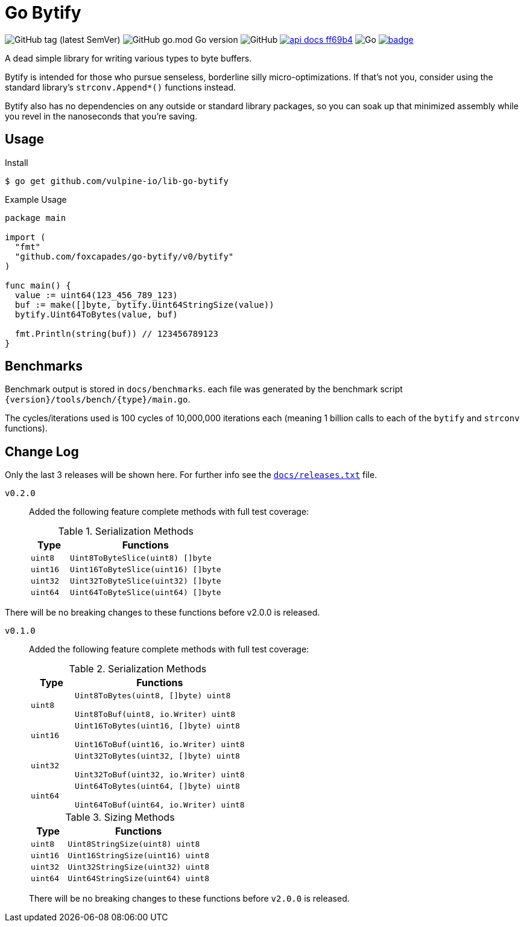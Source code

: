 = Go Bytify

image:https://img.shields.io/github/v/tag/foxcapades/go-bytify[GitHub tag (latest SemVer)]
image:https://img.shields.io/github/go-mod/go-version/foxcapades/go-bytify[GitHub go.mod Go version]
image:https://img.shields.io/github/license/foxcapades/go-bytify[GitHub]
image:https://img.shields.io/badge/api-docs-ff69b4[title="API Docs", link=https://pkg.go.dev/github.com/foxcapades/go-bytify@v0.2.0/v0/bytify]
image:https://github.com/Foxcapades/go-bytify/workflows/Go/badge.svg[Go]
image:https://codecov.io/gh/Foxcapades/go-bytify/branch/main/graph/badge.svg?token=E4WD9IURJL[title=codecov, link=https://codecov.io/gh/Foxcapades/go-bytify]

A dead simple library for writing various types to byte buffers.

Bytify is intended for those who pursue senseless, borderline silly
micro-optimizations. If that's not you, consider using the standard library's
`strconv.Append*()` functions instead.

Bytify also has no dependencies on any outside or standard library packages, so
you can soak up that minimized assembly while you revel in the nanoseconds that
you're saving.

== Usage

.Install
[source,sh-session]
----
$ go get github.com/vulpine-io/lib-go-bytify
----

.Example Usage
[source,go]
----
package main

import (
  "fmt"
  "github.com/foxcapades/go-bytify/v0/bytify"
)

func main() {
  value := uint64(123_456_789_123)
  buf := make([]byte, bytify.Uint64StringSize(value))
  bytify.Uint64ToBytes(value, buf)

  fmt.Println(string(buf)) // 123456789123
}
----

== Benchmarks

Benchmark output is stored in `docs/benchmarks`. each file was generated by the
benchmark script `\{version}/tools/bench/\{type}/main.go`.

The cycles/iterations used is 100 cycles of 10,000,000 iterations each (meaning
1 billion calls to each of the `bytify` and `strconv` functions).

== Change Log

Only the last 3 releases will be shown here.  For further info see the
link:docs/releases.txt[`docs/releases.txt`] file.

`v0.2.0`::
Added the following feature complete methods with full test coverage:
+
.Serialization Methods
[cols="1m,4m",options="header"]
|===
| Type | Functions
| uint8 | Uint8ToByteSlice(uint8) []byte
| uint16 | Uint16ToByteSlice(uint16) []byte
| uint32 | Uint32ToByteSlice(uint32) []byte
| uint64 | Uint64ToByteSlice(uint64) []byte
|===

There will be no breaking changes to these functions before v2.0.0 is released.

`v0.1.0`::
Added the following feature complete methods with full test coverage:
+
.Serialization Methods
[cols="1m,4m",options="header"]
|===
| Type | Functions
| uint8 | Uint8ToBytes(uint8, []byte) uint8

Uint8ToBuf(uint8, io.Writer) uint8
| uint16 | Uint16ToBytes(uint16, []byte) uint8

Uint16ToBuf(uint16, io.Writer) uint8
| uint32 | Uint32ToBytes(uint32, []byte) uint8

Uint32ToBuf(uint32, io.Writer) uint8
| uint64 | Uint64ToBytes(uint64, []byte) uint8

Uint64ToBuf(uint64, io.Writer) uint8
|===
+
.Sizing Methods
[cols="1m,4m",options="header"]
|===
| Type   | Functions
| uint8  | Uint8StringSize(uint8) uint8
| uint16 | Uint16StringSize(uint16) uint8
| uint32 | Uint32StringSize(uint32) uint8
| uint64 | Uint64StringSize(uint64) uint8
|===
+
There will be no breaking changes to these functions before `v2.0.0` is released.

